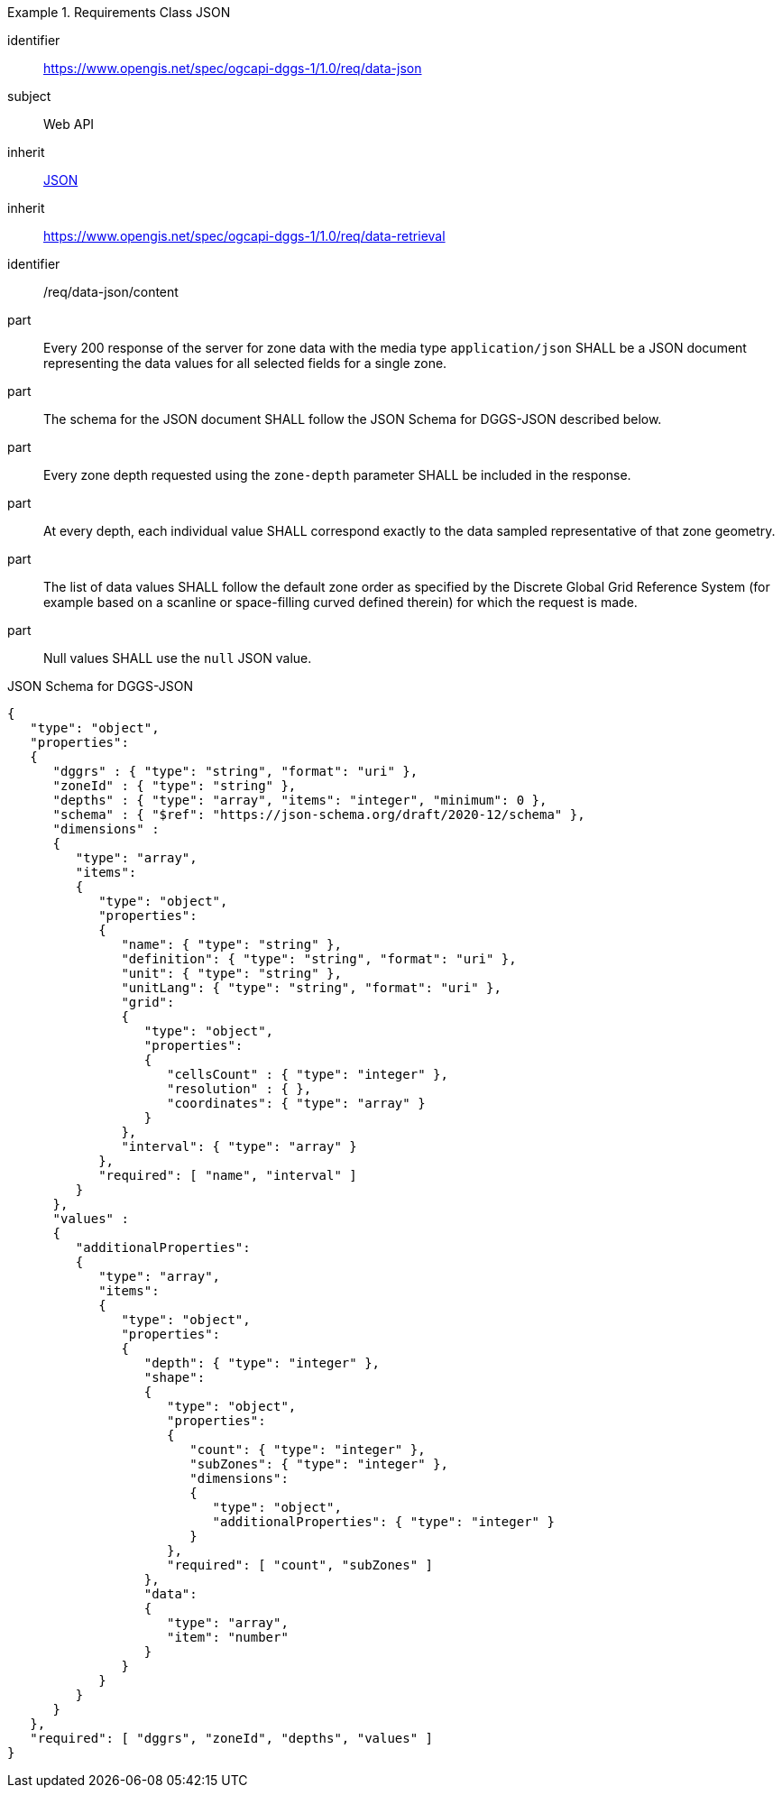 [[rc_table-data_json]]

[requirements_class]
.Requirements Class JSON
====
[%metadata]
identifier:: https://www.opengis.net/spec/ogcapi-dggs-1/1.0/req/data-json
subject:: Web API
inherit:: <<rfc8259, JSON>>
inherit:: https://www.opengis.net/spec/ogcapi-dggs-1/1.0/req/data-retrieval
====

[requirement]
====
[%metadata]
identifier:: /req/data-json/content
part:: Every 200 response of the server for zone data with the media type `application/json` SHALL be a JSON document representing the data values for all selected fields for a single zone.
part:: The schema for the JSON document SHALL follow the JSON Schema for DGGS-JSON described below.
part:: Every zone depth requested using the `zone-depth` parameter SHALL be included in the response.
part:: At every depth, each individual value SHALL correspond exactly to the data sampled representative of that zone geometry.
part:: The list of data values SHALL follow the default zone order  as specified by the Discrete Global Grid Reference System (for example based on a scanline or space-filling curved defined therein) for which the request is made.
part:: Null values SHALL use the `null` JSON value.
====

.JSON Schema for DGGS-JSON
[source,json]
----
{
   "type": "object",
   "properties":
   {
      "dggrs" : { "type": "string", "format": "uri" },
      "zoneId" : { "type": "string" },
      "depths" : { "type": "array", "items": "integer", "minimum": 0 },
      "schema" : { "$ref": "https://json-schema.org/draft/2020-12/schema" },
      "dimensions" :
      {
         "type": "array",
         "items":
         {
            "type": "object",
            "properties":
            {
               "name": { "type": "string" },
               "definition": { "type": "string", "format": "uri" },
               "unit": { "type": "string" },
               "unitLang": { "type": "string", "format": "uri" },
               "grid":
               {
                  "type": "object",
                  "properties":
                  {
                     "cellsCount" : { "type": "integer" },
                     "resolution" : { },
                     "coordinates": { "type": "array" }
                  }
               },
               "interval": { "type": "array" }
            },
            "required": [ "name", "interval" ]
         }
      },
      "values" :
      {
         "additionalProperties":
         {
            "type": "array",
            "items":
            {
               "type": "object",
               "properties":
               {
                  "depth": { "type": "integer" },
                  "shape":
                  {
                     "type": "object",
                     "properties":
                     {
                        "count": { "type": "integer" },
                        "subZones": { "type": "integer" },
                        "dimensions":
                        {
                           "type": "object",
                           "additionalProperties": { "type": "integer" }
                        }
                     },
                     "required": [ "count", "subZones" ]
                  },
                  "data":
                  {
                     "type": "array",
                     "item": "number"
                  }
               }
            }
         }
      }
   },
   "required": [ "dggrs", "zoneId", "depths", "values" ]
}
----
